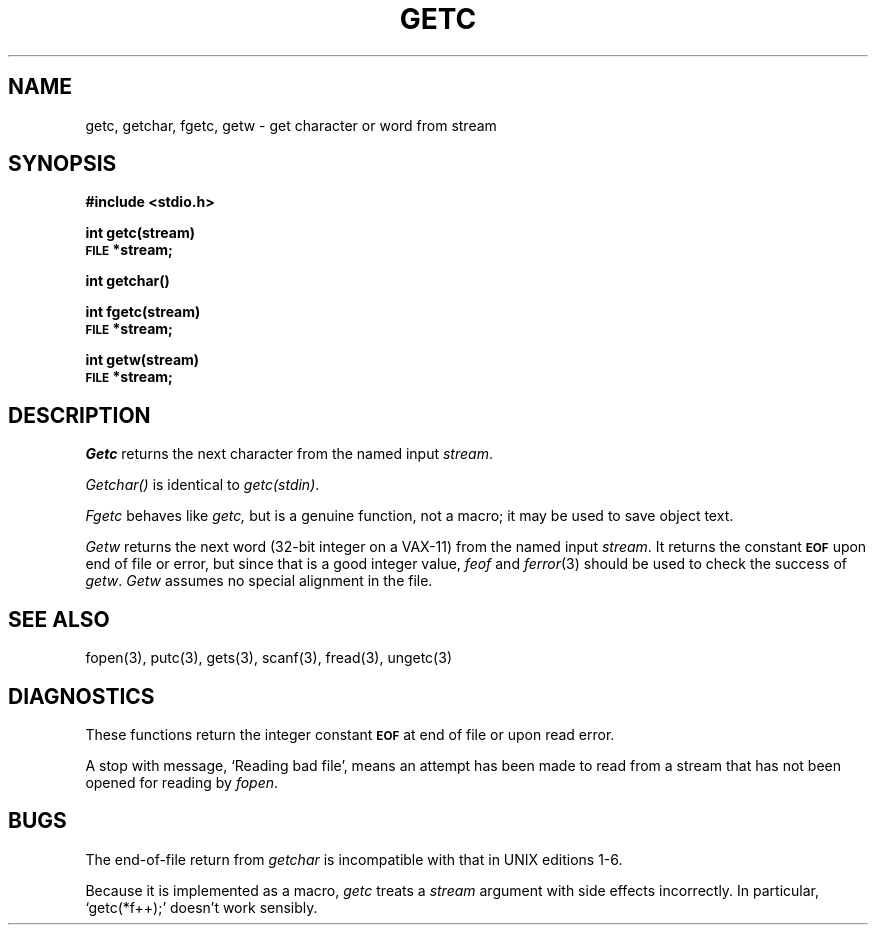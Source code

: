 .\"	@(#)getc.3	4.1 (Berkeley) 05/15/85
.\"
.TH GETC 3S 
.AT 3
.SH NAME
getc, getchar, fgetc, getw \- get character or word from stream
.SH SYNOPSIS
.B #include <stdio.h>
.PP
.B int getc(stream)
.br
.SM
.B FILE
.B *stream;
.PP
.B int getchar()
.PP 
.B int fgetc(stream)
.br
.SM
.B FILE
.B *stream;
.PP
.B int getw(stream)
.br
.SM
.B FILE
.B *stream;
.SH DESCRIPTION
.I Getc
returns the next character from the named input
.IR stream .
.PP
.I Getchar()
is identical to 
.IR getc(stdin) .
.PP
.I Fgetc
behaves like 
.I getc,
but is a genuine function, not a macro;
it may be used to save object text.
.PP
.I Getw
returns the next
word (32-bit integer on a VAX-11) from the named input
.IR stream .
It returns the constant
.SM
.B EOF
upon end of file or error, but since that is a good
integer value,
.I feof
and
.IR  ferror (3)
should be used to check the success of
.IR getw .
.I Getw
assumes no special alignment in the file.
.SH "SEE ALSO"
fopen(3), putc(3),
gets(3), scanf(3),
fread(3),
ungetc(3)
.SH DIAGNOSTICS
These functions return the integer constant
.SM
.B EOF
at end of file or upon read error.
.PP
A stop with message,
`Reading bad file', means an attempt has been made to
read from a stream that has not been opened for
reading by
.IR fopen .
.SH BUGS
The end-of-file return from
.I getchar
is incompatible with that in UNIX editions 1-6.
.PP
Because it is implemented as a macro,
.I getc
treats a
.I stream
argument with side effects incorrectly.
In particular,
`getc(*f++);'
doesn't work sensibly.
